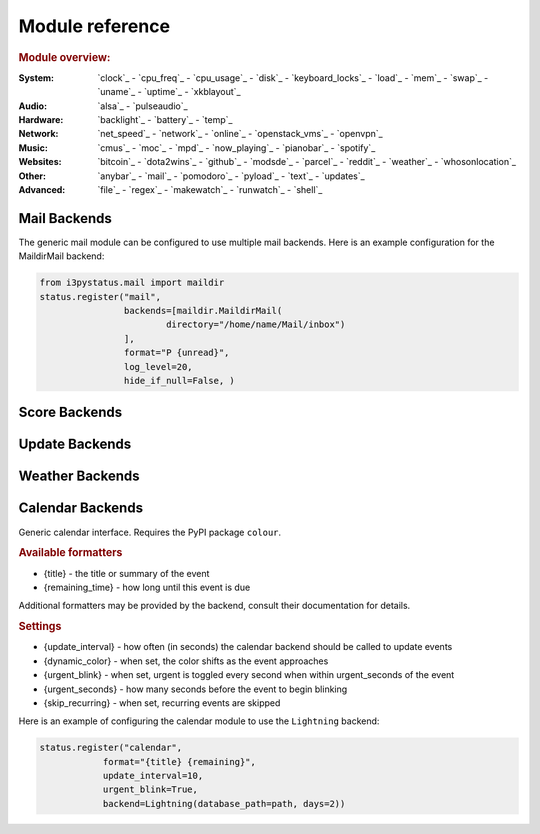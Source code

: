 Module reference
================

.. Don't list *every* module here, e.g. cpu-usage suffices, because the other
    variants are listed below that one.

.. rubric:: Module overview:

:System: `clock`_ - `cpu_freq`_ - `cpu_usage`_ - `disk`_ - `keyboard_locks`_ - `load`_ - `mem`_ -
         `swap`_ - `uname`_ - `uptime`_ - `xkblayout`_
:Audio: `alsa`_ - `pulseaudio`_
:Hardware: `backlight`_ - `battery`_ - `temp`_
:Network: `net_speed`_ - `network`_ - `online`_ - `openstack_vms`_ - `openvpn`_
:Music: `cmus`_ - `moc`_ - `mpd`_ - `now_playing`_ - `pianobar`_ - `spotify`_
:Websites: `bitcoin`_ - `dota2wins`_ - `github`_ - `modsde`_ - `parcel`_ - `reddit`_ - `weather`_ -
           `whosonlocation`_
:Other: `anybar`_ - `mail`_ - `pomodoro`_ - `pyload`_ - `text`_ - `updates`_
:Advanced: `file`_ - `regex`_ - `makewatch`_ - `runwatch`_ - `shell`_

.. autogen:: i3pystatus Module

   .. rubric:: Module list:

.. _mailbackends:

Mail Backends
-------------

The generic mail module can be configured to use multiple mail backends. Here is an
example configuration for the MaildirMail backend:

.. code:: python

    from i3pystatus.mail import maildir
    status.register("mail",
                    backends=[maildir.MaildirMail(
                            directory="/home/name/Mail/inbox")
                    ],
                    format="P {unread}",
                    log_level=20,
                    hide_if_null=False, )

.. autogen:: i3pystatus.mail SettingsBase

   .. nothin'

.. _scorebackends:

Score Backends
--------------

.. autogen:: i3pystatus.scores SettingsBase

    .. nothin'

.. _updatebackends:

Update Backends
---------------

.. autogen:: i3pystatus.updates SettingsBase

    .. nothin'

.. _weatherbackends:

Weather Backends
----------------

.. autogen:: i3pystatus.weather SettingsBase

    .. nothin'

.. calendarbackends:

Calendar Backends
-----------------

Generic calendar interface. Requires the PyPI package ``colour``.

.. rubric:: Available formatters

* {title} - the title or summary of the event
* {remaining_time} - how long until this event is due

Additional formatters may be provided by the backend, consult their documentation for details.

.. rubric:: Settings

* {update_interval} - how often (in seconds) the calendar backend should be called to update events
* {dynamic_color} - when set, the color shifts as the event approaches
* {urgent_blink} - when set, urgent is toggled every second when within urgent_seconds of the event
* {urgent_seconds} - how many seconds before the event to begin blinking
* {skip_recurring} - when set, recurring events are skipped

Here is an example of configuring the calendar module to use the ``Lightning`` backend:

.. code:: python

    status.register("calendar",
                format="{title} {remaining}",
                update_interval=10,
                urgent_blink=True,
                backend=Lightning(database_path=path, days=2))

.. autogen:: i3pystatus.calendar SettingsBase

    .. nothin'